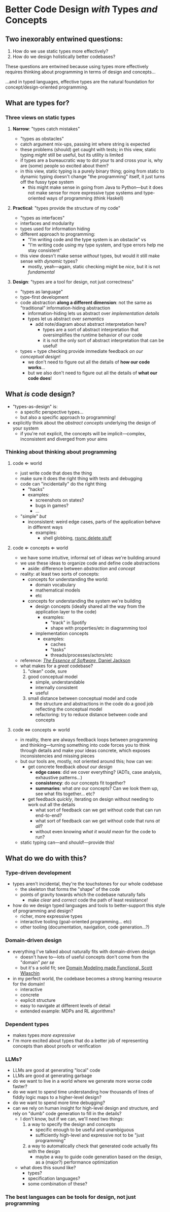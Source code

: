 * Better Code Design /with/ Types /and/ Concepts

** Two inexorably entwined questions:

  1. How do we use static types more effectively?
  2. How do we design holistically better codebases?

  These questions are entwined because using types more effectively
  requires thinking about programming in terms of design and
  concepts...

  ...and in typed languages, effective types are the natural
  foundation for concept/design-oriented programming.

** What are types for?

*** Three views on static types

**** *Narrow*: "types catch mistakes"
     - "types as obstacles"
     - catch argument mix-ups, passing int where string is expected
     - these problems (should) get caught with tests; in this view,
       static typing /might/ still be useful, but its utility is
       limited
     - if types are a bureaucratic way to dot your ts and cross your
       is, why are (some) people so excited about them?
     - in this view, static typing is a purely binary thing; going
       from static to dynamic typing doesn't change "the programming"
       itself, it just turns off the fussy type system
       - this might make sense in going from Java to Python—but it
         does not make sense for more expressive type systems and
         type-oriented ways of programming (think Haskell)

**** *Practical*: "types provide the structure of my code"
     - "types as interfaces"
     - interfaces and modularity
     - types used for information hiding
     - different approach to programming:
       - "I'm writing code and the type system is an obstacle" vs
       - "I'm writing code /using/ my type system, and type errors
         help me stay consistent"
     - this view doesn't make sense /without/ types, but would it
       still make sense with /dynamic/ types?
       - mostly, yeah—again, static checking might be /nice/, but it
         is not /fundamental/

**** *Design*: "types are a tool for design, not just correctness"
     - "types as language"
     - type-first development
     - code abstraction *along a different dimension*: not the same
       as "traditional" information-hiding abstraction
       - information-hiding lets us abstract over /implementation details/
       - types let us abstract over /semantics/
         - add note/diagram about abstract interpretation here?
           - types are a sort of abstract interpretation that
             oversimplifies the runtime behavior of our code
           - it is not the only sort of abstract interpretation that
             can be useful!
     - types + type checking provide immediate feedback /on our
       conceptual design/!
       - we don't need to figure out all the details of *how our
         code works*...
       - but we also don't need to figure out all the details of
         *what our code does*!

** What /is/ code design?
   - "types-as-design" is:
     - a specific perspective types...
     - but also a specific approach to programming!
   - explicitly think about the /abstract concepts/ underlying the
     design of your system
     - if you're not explicit, the concepts will be implicit—complex,
       inconsistent and diverged from your aims

*** Thinking about thinking about programming

**** code ⇐ world
     - just write code that does the thing
     - make sure it does the right thing with tests and debugging
     - code can "incidentally" do the right thing
       - "hacks"
       - examples:
         - screenshots on states?
         - bugs in games?
         - ...
     - "simple" /but/
       - inconsistent: weird edge cases, parts of the application
         behave in different ways
         - examples:
           - shell globbing, [[https://www.reddit.com/r/linux/comments/if1krd/how_to_delete_all_your_files/][rsync delete stuff]]

**** code ⇐ concepts ⇐ world
     - we have some intuitive, informal set of ideas we're building
       around
     - we use these ideas to organize code and define code
       abstractions
       - aside: difference between /abstraction/ and /concept/
     - reality: at least two sorts of concepts:
       - concepts for understanding the world:
         - domain vocabulary
         - mathematical models
         - etc
       - concepts for understanding the system we're building
         - design concepts (ideally shared all the way from the
           application layer to the code)
           - examples:
             - "track" in Spotify
             - shape with properties/etc in diagramming tool
         - implementation concepts
           - examples:
             - caches
             - "tasks"
             - threads/processes/actors/etc
     - reference: [[https://essenceofsoftware.com/][/The Essence of Software/, Daniel Jackson]]
     - what makes for a /great/ codebase?
       1. "clean" code, sure
       2. good conceptual model
          - simple, understandable
          - internally consistent
          - useful
       3. small distance between conceptual model and code
          - the structure and abstractions in the code do a good job
            reflecting the conceptual model
          - refactoring: try to reduce distance between code and
            concepts

**** code ⇔ concepts ⇐ world
     - in reality, there are always feedback loops between programming
       and thinking—turning something into code forces you to think
       through details and make your ideas concrete, which exposes
       inconsistencies and missing pieces
     - but our tools are, mostly, not oriented around this; how can
       we:
       - get concrete feedback /about our design/
         - *edge cases*: did we cover everything? (ADTs, case analysis,
           exhaustive patterns...)
         - *consistency*: do our concepts fit together?
         - *summaries*: what /are/ our concepts? Can we look them up,
           see what fits together... etc?
       - get feedback /quickly/, iterating on design without needing
         to work out all the details
         - what sort of feedback can we get without code that can run
           end-to-end?
         - what sort of feedback can we get without code that runs /at
           all/?
         - without even knowing /what it would mean/ for the code to
           run?
     - static typing can—and /should/!—provide this!

** What do we do with this?

*** Type-driven development
    - types aren't incidental, they're the touchstones for our whole
      codebase
      - the skeleton that forms the "shape" of the code
      - points of gravity towards which the codebase naturally falls
        - make /clear/ and /correct/ code the path of least
          resistance!
    - how do we design typed languages and tools to better-support
      this style of programming and design?
      - richer, more expressive types
      - interactive tooling (goal-oriented programming... etc)
      - other tooling (documentation, navigation, code generation...?)

*** Domain-driven design
    - everything I've talked about naturally fits with domain-driven
      design
      - doesn't have to—lots of useful concepts don't come from the
        "domain" /per se/
      - but it's a solid fit; see [[https://pragprog.com/titles/swdddf/domain-modeling-made-functional/][Domain Modeling made Functional,
        Scott Wlaschin]]
    - in my perfect world, the codebase becomes a strong learning
      resource for the domain!
      - interactive
      - concrete
      - explicit structure
      - easy to navigate at different levels of detail
      - extended example: MDPs and RL algorithms?

*** Dependent types
    - makes types /more expressive/
    - I'm more excited about types that do a better job of
      representing concepts than about proofs or verification

*** LLMs?
    - LLMs are good at generating "local" code
    - LLMs are good at generating garbage
    - do we want to live in a world where we generate more worse code
      faster?
    - do we want to spend time understanding how thousands of lines of
      fiddly logic maps to a higher-level design?
    - do we want to spend more time debugging?
    - can we rely on human insight for high-level design and
      structure, and rely on "dumb" code generation to fill in the
      details?
      - I don't know, but if we can, we'll need two things:
        1. a way to specify the design and concepts
           - specific enough to be useful and unambiguous
           - sufficiently high-level and expressive not to be "just
             programming"
        2. a way to automatically check that generated code actually
           fits with the design
           - maybe a way to guide code generation based on the design,
             as a (major?) performance optimization
      - what does this sound like?
        - types?
        - specification languages?
        - some combination of these?

*** The best languages can be tools for design, not just programming
